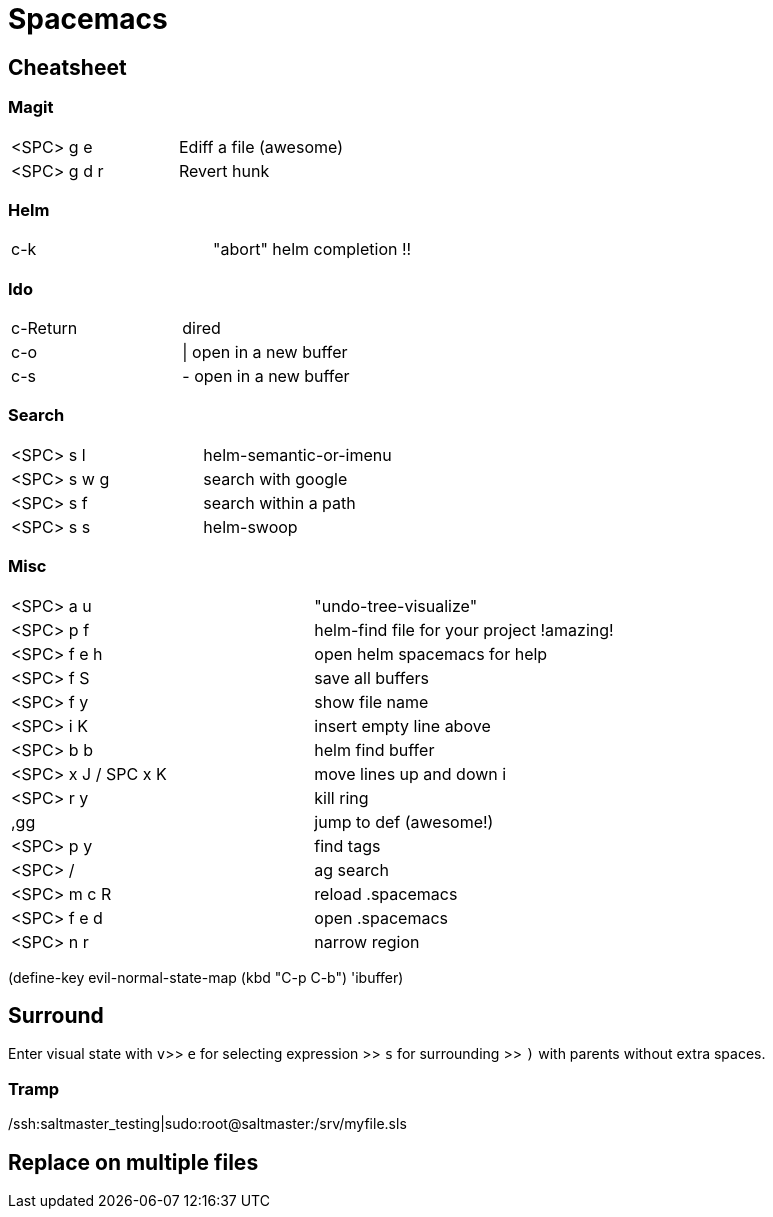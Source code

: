 = Spacemacs

== Cheatsheet

=== Magit

:===
<SPC> g e     :       Ediff a file (awesome)
<SPC> g d r   :       Revert hunk
:===

=== Helm

:===
c-k :                 "abort" helm completion !!
:===

=== Ido

:===
c-Return :            dired
c-o      :            | open in a new buffer
c-s      :            - open in a new buffer
:===

=== Search

:===
<SPC> s l   :        helm-semantic-or-imenu
<SPC> s w g :        search with google
<SPC> s f   :        search within a path
<SPC> s s   :        helm-swoop
:===

=== Misc

:===
<SPC> a u   :        "undo-tree-visualize"
<SPC> p f   :        helm-find file for your project !amazing!
<SPC> f e h :        open helm spacemacs for help
<SPC> f S   :        save all buffers
<SPC> f y   :        show file name
<SPC> i K   :        insert empty line above
<SPC> b b   :        helm find buffer
<SPC> x J / SPC x K : move lines up and down i
<SPC> r y   :        kill ring

,gg :                 jump to def (awesome!)

<SPC> p y   :  	      find tags
<SPC> /     :         ag search
<SPC> m c R :         reload .spacemacs
<SPC> f e d :         open .spacemacs

<SPC> n r   :         narrow region
:===

(define-key evil-normal-state-map (kbd "C-p C-b") 'ibuffer)

== Surround

Enter visual state with `v`>> `e` for selecting expression >> `s` for surrounding >> `)` with parents without extra spaces.

=== Tramp
/ssh:saltmaster_testing|sudo:root@saltmaster:/srv/myfile.sls

== Replace on multiple files
